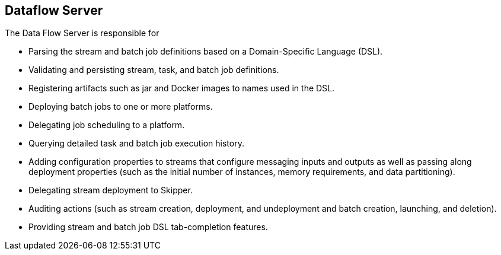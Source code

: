 == Dataflow Server

The Data Flow Server is responsible for

* Parsing the stream and batch job definitions based on a Domain-Specific Language (DSL).
* Validating and persisting stream, task, and batch job definitions.
* Registering artifacts such as jar and Docker images to names used in the DSL.
* Deploying batch jobs to one or more platforms.
* Delegating job scheduling to a platform.
* Querying detailed task and batch job execution history.
* Adding configuration properties to streams that configure messaging inputs and outputs as well as passing along deployment properties (such as the initial number of instances, memory requirements, and data partitioning).
* Delegating stream deployment to Skipper.
* Auditing actions (such as stream creation, deployment, and undeployment and batch creation, launching, and deletion).
* Providing stream and batch job DSL tab-completion features.

